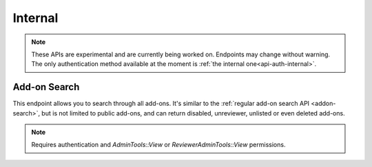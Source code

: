 ========
Internal
========

.. note::

    These APIs are experimental and are currently being worked on. Endpoints
    may change without warning. The only authentication method available at
    the moment is :ref:`the internal one<api-auth-internal>`.

-------------
Add-on Search
-------------

.. _addon-search:

This endpoint allows you to search through all add-ons. It's similar to the
:ref:`regular add-on search API <addon-search>`, but is not limited to public
add-ons, and can return disabled, unreviewer, unlisted or even deleted add-ons.

.. note::
    Requires authentication and `AdminTools::View` or `ReviewerAdminTools::View`
    permissions.

.. http:get:: /api/v3/internal/addons/search/

    :param string q: The search query.
    :param string sort: The sort parameter. See :ref:`add-on search sorting parameters <addon-search-sort>`.
    :>json int count: The number of results for this query.
    :>json string next: The URL of the next page of results.
    :>json string previous: The URL of the previous page of results.
    :>json array results: An array of :ref:`add-ons <addon-detail-object>`.
